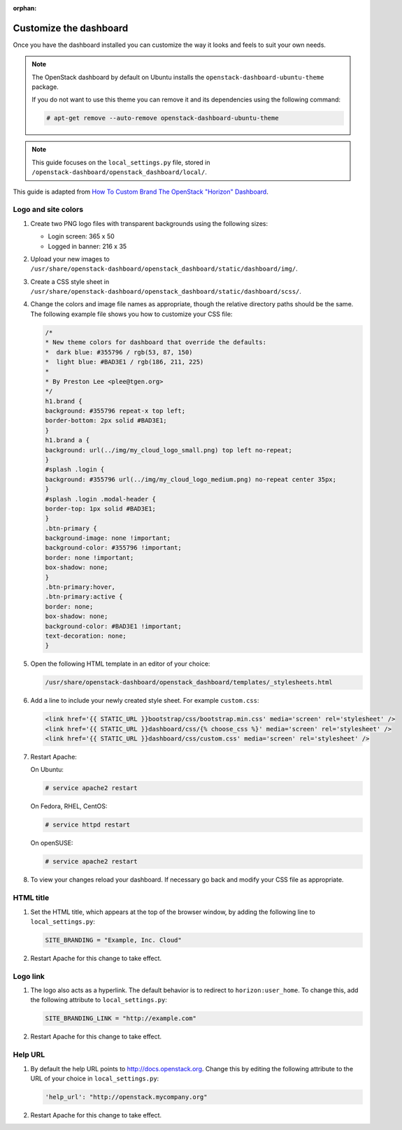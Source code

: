 :orphan:

=======================
Customize the dashboard
=======================

Once you have the dashboard installed you can customize the way it looks
and feels to suit your own needs.

.. note::

   The OpenStack dashboard by default on Ubuntu installs the
   ``openstack-dashboard-ubuntu-theme`` package.

   If you do not want to use this theme you can remove it and its
   dependencies using the following command:

   .. code-block:: console

      # apt-get remove --auto-remove openstack-dashboard-ubuntu-theme

.. note::

   This guide focuses on the ``local_settings.py`` file, stored in
   ``/openstack-dashboard/openstack_dashboard/local/``.

This guide is adapted from `How To Custom Brand The OpenStack "Horizon"
Dashboard <http://www.prestonlee.com/2012/05/09/how-to-custom-brand-the-openstack-horizon-dashboard/>`__.

Logo and site colors
~~~~~~~~~~~~~~~~~~~~
#. Create two PNG logo files with transparent backgrounds using
   the following sizes:

   - Login screen: 365 x 50
   - Logged in banner: 216 x 35

#. Upload your new images to
   ``/usr/share/openstack-dashboard/openstack_dashboard/static/dashboard/img/``.

#. Create a CSS style sheet in
   ``/usr/share/openstack-dashboard/openstack_dashboard/static/dashboard/scss/``.

#. Change the colors and image file names as appropriate, though the
   relative directory paths should be the same. The following example file
   shows you how to customize your CSS file:

   .. code-block:: css

      /*
      * New theme colors for dashboard that override the defaults:
      *  dark blue: #355796 / rgb(53, 87, 150)
      *  light blue: #BAD3E1 / rgb(186, 211, 225)
      *
      * By Preston Lee <plee@tgen.org>
      */
      h1.brand {
      background: #355796 repeat-x top left;
      border-bottom: 2px solid #BAD3E1;
      }
      h1.brand a {
      background: url(../img/my_cloud_logo_small.png) top left no-repeat;
      }
      #splash .login {
      background: #355796 url(../img/my_cloud_logo_medium.png) no-repeat center 35px;
      }
      #splash .login .modal-header {
      border-top: 1px solid #BAD3E1;
      }
      .btn-primary {
      background-image: none !important;
      background-color: #355796 !important;
      border: none !important;
      box-shadow: none;
      }
      .btn-primary:hover,
      .btn-primary:active {
      border: none;
      box-shadow: none;
      background-color: #BAD3E1 !important;
      text-decoration: none;
      }

#. Open the following HTML template in an editor of your choice:

   .. code-block:: console

      /usr/share/openstack-dashboard/openstack_dashboard/templates/_stylesheets.html

#. Add a line to include your newly created style sheet. For example
   ``custom.css``:

   .. code-block:: html

      <link href='{{ STATIC_URL }}bootstrap/css/bootstrap.min.css' media='screen' rel='stylesheet' />
      <link href='{{ STATIC_URL }}dashboard/css/{% choose_css %}' media='screen' rel='stylesheet' />
      <link href='{{ STATIC_URL }}dashboard/css/custom.css' media='screen' rel='stylesheet' />

#. Restart Apache:

   On Ubuntu:

   .. code-block:: console

      # service apache2 restart

   On Fedora, RHEL, CentOS:

   .. code-block:: console

      # service httpd restart

   On openSUSE:

   .. code-block:: console

      # service apache2 restart

#. To view your changes reload your dashboard. If necessary go back
   and modify your CSS file as appropriate.

HTML title
~~~~~~~~~~
#. Set the HTML title, which appears at the top of the browser window, by
   adding the following line to ``local_settings.py``:

   .. code-block:: python

      SITE_BRANDING = "Example, Inc. Cloud"

#. Restart Apache for this change to take effect.

Logo link
~~~~~~~~~
#. The logo also acts as a hyperlink. The default behavior is to redirect
   to ``horizon:user_home``. To change this, add the following attribute to
   ``local_settings.py``:

   .. code-block:: python

      SITE_BRANDING_LINK = "http://example.com"

#. Restart Apache for this change to take effect.

Help URL
~~~~~~~~
#. By default the help URL points to http://docs.openstack.org. Change this
   by editing the following attribute to the URL of your choice in
   ``local_settings.py``:

   .. code-block:: python

      'help_url': "http://openstack.mycompany.org"

#. Restart Apache for this change to take effect.
